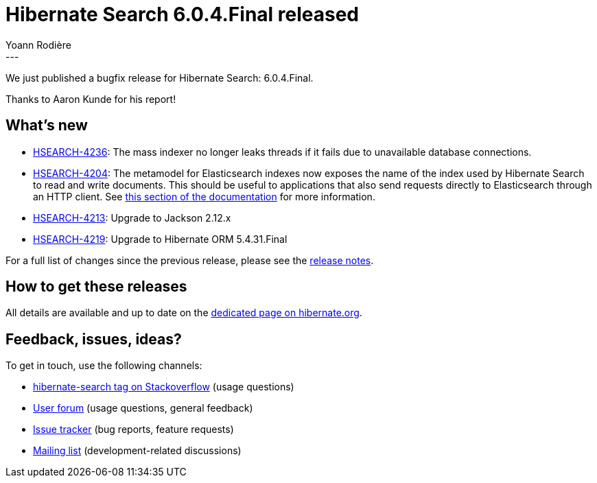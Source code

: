 = Hibernate Search 6.0.4.Final released
Yoann Rodière
:awestruct-tags: [ "Hibernate Search", "Lucene", "Elasticsearch", "Releases" ]
:awestruct-layout: blog-post
:awestruct-project: search
:hsearch-doc-url-prefix: https://docs.jboss.org/hibernate/search/6.0/reference/en-US/html_single/
:hsearch-jira-url-prefix: https://hibernate.atlassian.net/browse
:hsearch-version-family: 6.0
:hsearch-jira-project-id: 10061
:hsearch-jira-version-id: 31936
---

We just published a bugfix release for Hibernate Search: 6.0.4.Final.

Thanks to Aaron Kunde for his report!

== What's new

* link:{hsearch-jira-url-prefix}/HSEARCH-4236[HSEARCH-4236]:
The mass indexer no longer leaks threads if it fails due to unavailable database connections.
* link:{hsearch-jira-url-prefix}/HSEARCH-4204[HSEARCH-4204]:
The metamodel for Elasticsearch indexes now exposes the name of the index used by Hibernate Search to read and write documents.
This should be useful to applications that also send requests directly to Elasticsearch through an HTTP client.
See link:{hsearch-doc-url-prefix}#_retrieving_the_read_and_write_index_names[this section of the documentation]
for more information.
* link:{hsearch-jira-url-prefix}/HSEARCH-4213[HSEARCH-4213]:
Upgrade to Jackson 2.12.x
* link:{hsearch-jira-url-prefix}/HSEARCH-4219[HSEARCH-4219]:
Upgrade to Hibernate ORM 5.4.31.Final

For a full list of changes since the previous release,
please see the
link:https://hibernate.atlassian.net/secure/ReleaseNote.jspa?projectId={hsearch-jira-project-id}&version={hsearch-jira-version-id}[release notes].

== How to get these releases

All details are available and up to date on the
link:https://hibernate.org/search/releases/{hsearch-version-family}/#get-it[dedicated page on hibernate.org].

== Feedback, issues, ideas?

To get in touch, use the following channels:

* http://stackoverflow.com/questions/tagged/hibernate-search[hibernate-search tag on Stackoverflow] (usage questions)
* https://discourse.hibernate.org/c/hibernate-search[User forum] (usage questions, general feedback)
* https://hibernate.atlassian.net/browse/HSEARCH[Issue tracker] (bug reports, feature requests)
* http://lists.jboss.org/pipermail/hibernate-dev/[Mailing list] (development-related discussions)
